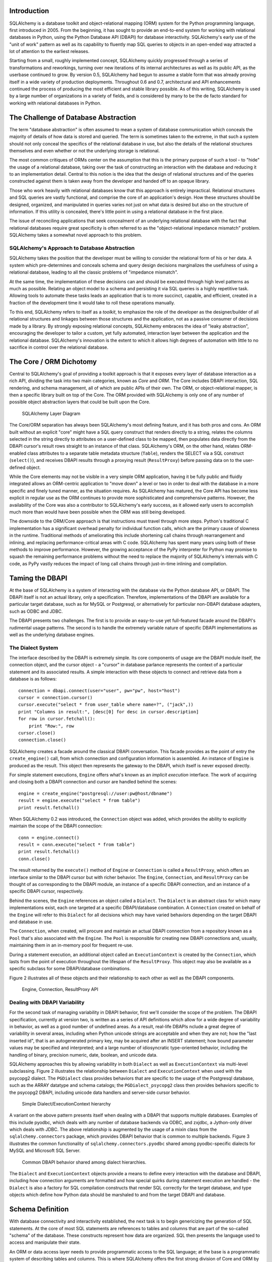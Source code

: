 
Introduction
============

SQLAlchemy is a database toolkit and object-relational mapping (ORM) system for
the Python programming language, first introduced in 2005. From
the beginning, it has sought to provide an end-to-end system for
working with relational databases in Python, using
the Python Database API (DBAPI) for database
interactivity.  SQLAlchemy's early use of the "unit of work" pattern as
well as its capability to fluently map SQL queries to objects in
an open-ended way attracted a lot of attention to the earliest
releases.

Starting from a small, roughly implemented concept, SQLAlchemy quickly
progressed through a series of transformations and reworkings, turning over
new iterations of its internal architectures as well as its public API, as the
userbase continued to grow. By version 0.5, SQLAlchemy had begun to assume a
stable form that was already proving itself in a wide variety of production
deployments. Throughout 0.6 and 0.7, architectural and API enhancements
continued the process of producing the most efficient and stable library
possible. As of this writing, SQLAlchemy is used by a large number of
organizations in a variety of fields, and is considered by many to be the de
facto standard for working with relational databases in Python.

The Challenge of Database Abstraction
=====================================

The term "database abstraction" is often assumed to mean a system of database
communication which conceals the majority of details of how data is stored and
queried. The term is sometimes taken to the extreme, in that such a system
should not only conceal the specifics of the relational database in use, but
also the details of the relational structures themselves and even whether or
not the underlying storage is relational.

The most common critiques of ORMs center on the assumption that this is the
primary purpose of such a tool - to "hide" the usage of a relational database,
taking over the task of constructing an interaction with the database and
reducing it to an implementation detail. Central to this notion is the idea that the
design of relational structures and of the queries constructed against them
is taken away from the developer and handed off to an opaque library.

Those who work heavily with relational databases know that this approach is
entirely impractical. Relational structures and SQL queries are vastly
functional, and comprise the core of an application's design. How these
structures should be designed, organized, and manipulated in queries varies
not just on what data is desired but also on the structure of information. If
this utility is concealed, there's little point in using a relational database
in the first place.

The issue of reconciling applications that seek concealment of an underlying
relational database with the fact that relational databases require great
specificity is often referred to as the "object-relational impedance mismatch"
problem. SQLAlchemy takes a somewhat novel approach to this problem.

SQLAlchemy's Approach to Database Abstraction
----------------------------------------------

SQLAlchemy takes the position that the developer must be willing to consider
the relational form of his or her data. A system which pre-determines and
conceals schema and query design decisions marginalizes the usefulness of
using a relational database, leading to all the classic problems of "impedance
mismatch".

At the same time, the implementation of these decisions can and should be
executed through high level patterns as much as possible. Relating an object
model to a schema and persisting it via SQL queries is a highly repetitive
task. Allowing tools to automate these tasks leads an application that is to
more succinct, capable, and efficient, created in a fraction of the development time it
would take to roll these operations manually.

To this end, SQLAlchemy refers to itself as a *toolkit*, to emphasize the role
of the developer as the designer/builder of all relational structures and
linkages between those structures and the application, not as a passive
consumer of decisions made by a library. By strongly exposing relational
concepts, SQLAlchemy embraces the idea of "leaky abstraction", encouraging the
developer to tailor a custom, yet fully automated, interaction layer between
the application and the relational database.  SQLAlchemy's innovation is 
the extent to which it allows high degrees of automation with little to no 
sacrifice in control over the relational database.

The Core / ORM Dichotomy
=========================

Central to SQLAlchemy's goal of providing a toolkit approach is that it
exposes every layer of database interaction as a rich API, dividing the task
into two main categories, known as *Core* and *ORM*. The Core includes DBAPI
interaction, SQL rendering, and schema management, all of which are public
APIs of their own. The ORM, or object-relational mapper, is then a specific
library built on top of the Core. The ORM provided with SQLAlchemy is only one
of any number of possible object abstraction layers that could be built upon
the Core.

.. figure:: fig_layers.png

   SQLAlchemy Layer Diagram

The Core/ORM separation has always been SQLAlchemy's most
defining feature, and it has both pros and cons. An ORM built without an
explicit "core" might have a SQL query construct that renders
directly to a string, relates the columns selected in the string
directly to attributes on a user-defined class to be mapped, then
populates data directly from the DBAPI cursor's result rows
straight to an instance of that class. SQLAlchemy's ORM, on the
other hand, relates ORM-enabled class attributes to a separate
table metadata structure (``Table``), renders the SELECT via a SQL 
construct (``select()``), and receives DBAPI results through
a proxying result (``ResultProxy``) before passing data on to the user-defined object.

While the Core elements may not be visible in a very simple ORM application,
having it be fully public and fluidly integrated allows an ORM-centric
application to "move down" a level or two in order to deal with the database
in a more specific and finely tuned manner, as the situation requires.  As SQLAlchemy has matured, 
the Core API has become less explicit in regular use as the ORM continues to
provide more sophisticated and comprehensive patterns.  However,
the availability of the Core was also a contributor to SQLAlchemy's early
success, as it allowed early users to accomplish much more 
than would have been possible when the ORM was still being developed.

The downside to the ORM/Core approach is that instructions must
travel through more steps.  Python's
traditional C implementation has a significant overhead penalty
for individual function calls, which are the primary cause
of slowness in the runtime.  Traditional methods of ameliorating
this include shortening call chains through rearrangement
and inlining, and replacing performance-critical areas with C code.
SQLAlchemy has spent many years using both of these methods to
improve performance.   However, the growing acceptance of the
PyPy interpreter for Python may promise to squash the remaining
performance problems without the need to replace the majority of
SQLAlchemy's internals with C code, as PyPy vastly
reduces the impact of long call chains through just-in-time 
inlining and compilation.

Taming the DBAPI
=================

At the base of SQLAlchemy is a system of interacting with the database via the
Python database API, or DBAPI. The DBAPI itself is not an actual library, only
a specification. Therefore, implementations of the DBAPI are available for a
particular target database, such as for MySQL or Postgresql, or alternatively
for particular non-DBAPI database adapters, such as ODBC and JDBC.

The DBAPI presents two challenges.  The first is to provide an
easy-to-use yet full-featured facade around the DBAPI's rudimental
usage patterns.  The second is to handle the extremely variable nature of
specific DBAPI implementations as well as the underlying database engines.

The Dialect System
-------------------

The interface described by the DBAPI is extremely simple. Its core components
of usage are the DBAPI module itself, the connection object, and the cursor
object - a "cursor" in database parlance represents the context of a
particular statement and its associated results.  A simple interaction with these
objects to connect and retrieve data from a database is as follows::

    connection = dbapi.connect(user="user", pw="pw", host="host")
    cursor = connection.cursor()
    cursor.execute("select * from user_table where name=?", ("jack",))
    print "Columns in result:", [desc[0] for desc in cursor.description]
    for row in cursor.fetchall():
        print "Row:", row
    cursor.close()
    connection.close()

SQLAlchemy creates a facade around the classical DBAPI conversation.  This
facade provides as the point of entry the ``create_engine()`` call, from which
connection and configuration information is assembled.  An instance of
``Engine`` is produced as the result. This object then represents the gateway
to the DBAPI, which itself is never exposed directly.

For simple statement executions, ``Engine`` offers
what's known as an *implicit execution* interface.  The work 
of acquiring and closing both a DBAPI connection
and cursor are handled behind the scenes::

    engine = create_engine("postgresql://user:pw@host/dbname")
    result = engine.execute("select * from table")
    print result.fetchall()

When SQLAlchemy 0.2 was introduced, the ``Connection`` object
was added, which provides the ability to explicitly maintain the
scope of the DBAPI connection::

    conn = engine.connect()
    result = conn.execute("select * from table")
    print result.fetchall()
    conn.close()

The result returned by the ``execute()`` method of ``Engine``
or ``Connection`` is called a ``ResultProxy``, which offers
an interface similar to the DBAPI cursor but with richer
behavior.   The ``Engine``,
``Connection``, and ``ResultProxy`` can be thought of as
corresponding to the DBAPI module, an instance of a specific 
DBAPI connection, and an instance of a specific DBAPI 
cursor, respectively.

Behind the scenes, the ``Engine`` references an object
called a ``Dialect``.  The ``Dialect`` is an abstract
class for which many implementations exist, each one targeted
at a specific DBAPI/database combination.  A ``Connection`` created on 
behalf of the ``Engine`` will refer to this ``Dialect`` 
for all decisions which may have varied behaviors depending on the target DBAPI and database in use.

The ``Connection``, when created,
will procure and maintain an actual DBAPI connection from a repository
known as a ``Pool`` that's also associated with the ``Engine``.
The ``Pool`` is responsible for creating new DBAPI connections and,
usually, maintaining them in an in-memory pool for frequent re-use.

During a statement execution, an additional object called an
``ExecutionContext`` is created by the ``Connection``, which lasts from the
point of execution throughout the lifespan of the ``ResultProxy``. This object
may also be available as a specific subclass for some DBAPI/database
combinations.

Figure 2 illustrates all of these objects and their relationship to each
other as well as the DBAPI components.

.. figure:: fig_engine.png

   Engine, Connection, ResultProxy API

Dealing with DBAPI Variability
------------------------------

For the second task of managing variability in DBAPI behavior,
first we'll consider the scope of the problem. The DBAPI
specification, currently at version two, is written as a series of
API definitions which allow for a wide degree of variability in
behavior, as well as a good number of undefined areas.  As a result, real-life 
DBAPIs nclude a great degree of variability
in several areas, including when Python
unicode strings are acceptable and when they are not; how the 
"last inserted id", that is an autogenerated primary key, may be
acquired after an INSERT statement; how bound parameter values
may be specified and interpreted; and a large number of idiosyncratic type-oriented 
behavior, including the handling of binary, precision numeric, date,
boolean, and unicode data.

SQLAlchemy approaches this by allowing variability in both ``Dialect`` as
well as ``ExecutionContext`` via multi-level subclassing.   Figure 2 illustrates
the relationship between ``Dialect`` and ``ExecutionContext`` when
used with the psycopg2 dialect.  The ``PGDialect`` class provides behaviors that
are specific to the usage of the Postgresql database, such as the ARRAY datatype
and schema catalogs; the ``PGDialect_psycopg2`` 
class then provides behaviors specific to the psycopg2 DBAPI, including 
unicode data handlers and server-side cursor behavior.

.. figure:: fig_dialect_simple.png

   Simple Dialect/ExecutionContext hierarchy

A variant on the above pattern presents itself when dealing with a DBAPI
that supports multiple databases.   Examples of this include
pyodbc, which deals with any number of database backends via ODBC, 
and zxjdbc, a Jython-only driver which deals with JDBC.   The above
relationship is augmented by the usage of a mixin class from the
``sqlalchemy.connectors`` package, which provides DBAPI behavior that
is common to multiple backends.  Figure 3 illustrates the common
functionality of ``sqlalchemy.connectors.pyodbc`` shared among
pyodbc-specific dialects for MySQL and Microsoft SQL Server.


.. figure:: fig_common_dbapi.png

   Common DBAPI behavior shared among dialect hierarchies.

The ``Dialect`` and ``ExecutionContext`` objects provide a means
to define every interaction with the database and DBAPI,
including how connection arguments are formatted and how special
quirks during statement execution are handled - the ``Dialect``
is also a factory for SQL compilation constructs that render
SQL correctly for the target database, and type objects which 
define how Python data should be marshaled to and from the target
DBAPI and database.

Schema Definition
=====================================

With database connectivity and interactivity established, the next task
is to begin genericizing the generation of SQL statements.
At the core of most SQL statements are references to tables and columns
that are part of the so-called "schema" of the database.   These constructs
represent how data are organized.  SQL then presents the language
used to access and manipulate their state.

An ORM or data access layer needs to provide programmatic access to the SQL
language; at the base is a programmatic system of describing tables and
columns. This is where SQLAlchemy offers the first strong division of Core
and ORM by offering the ``Table`` and ``Column`` constructs that describe
the structure of the database independently of a user's model class
definition.  The rationale behind the division of schema definition from object
relational mapping is that the relational schema can be designed
unambiguously in terms of the relational database, including platform-specific
details if necessary, without being muddled by object-relational concepts - 
these remain a separate concern. Being independent of the ORM component also
means the schema description system is just as useful for any other kind of
object-relational system which may be built on the Core.

The ``Table`` and ``Column`` model falls under the scope of what's
called "metadata", offering a collection object called ``MetaData`` to represent
a collection of ``Table`` objects.  The structure here is derived
mostly from Martin Fowler's description of "Metadata Mapping" in 
*Patterns of Enterprise Application Architecture*.  Figure 4 illustrates
some key elements of the ``sqlalchemy.schema`` package.

.. figure:: fig_basic_schema.png

   Basic sqlalchemy.schema objects

``Table`` represents the name and other attributes of an actual table
present in a target schema.  Its collection of ``Column`` objects
in turn represents naming and typing information about individual table columns.
A full array of objects describing constraints, indexes, and sequences
are provided to fill in many more details, some of which impact the
behavior of the engine and SQL construction system.  In particular, ``ForeignKeyConstraint``
is central to determining how two tables should be joined.

``Table`` and ``Column`` in the schema package are unique versus the rest of the
package in that they are dual-inheriting, both from the ``sqlalchemy.schema`` package as well
as the ``sqlalchemy.sql.expression`` package, serving not just as schema-level
constructs, but also as core syntactical units in the SQL expression language.
This relationship is illustrated in figure 5.

.. figure:: fig_table_column_crossover.png

   The dual lives of Table and Column

In figure 5 we can see that ``Table`` and ``Column`` inherit from the SQL world as
specific forms of "things you can select from", known as ``FromClause``,
and "things you can use in a SQL expression", known as a ``ColumnElement``.

SQL Expressions
=====================================

When SQLAlchemy was first being created, the
approach to textual SQL generation wasn't clear. A textual
language might have been a likely candidate - this is a common
approach and is at the core of well-known object-relational tools
like Hibernate's HQL. For Python however, a more intriguing
choice was available, that of using Python objects and expressions
to generatively construct "expression tree" structures, including
the re-purposing of Python operators so that operators
could be given SQL statement behavior.

While it may not have been the first tool to do so, full
credit goes to the SQLBuilder library included in Ian
Bicking's SQLObject as the source of inspiration for the
system of Python objects and operators used by
SQLAlchemy's expression language. In this approach,
Python objects represent lexical portions of a SQL
expression. Methods on those objects, as well as
overloaded operators, generate new lexical constructs
derived from them. The most common object is the "Column"
object - SQLObject would represent these on an ORM-mapped
class via a namespace accessed via the ``.q`` attribute;
SQLAlchemy named the attribute ``.c``. The ``.c``
attribute remains today on Core "selectable" elements,
such as those representing tables and select statements.

Expression Trees
----------------

A SQLAlchemy SQL expression construct is very much like the kind of structure
you'd create if you were parsing a SQL statement - it's a parse tree,
except the developer creates the parse tree directly, rather than 
deriving it from a string.   The core type of node in this parse
tree is called ``ClauseElement``, and figure 6 illustrates the relationship
of ``ClauseElement`` to some key classes.

.. figure:: fig_expression_hierarchy.png

   Basic Expression Hierarchy

Through the usage of constructor functions, methods, and overloaded Python
operator functions, a structure for a statement like::

    SELECT id FROM user WHERE name = ?

might be constructed in Python like::

    from sqlalchemy.sql import table, column, select
    user = table('user', column('id'), column('name'))
    stmt = select([user.c.id]).where(user.c.name=='ed')

The structure of the above ``select()`` construct would resemble that pictured in figure 7.

.. figure:: fig_example_expression.png

    Example Expression Tree

From the tree diagram, one can see that a simple descending traversal through 
the nodes can quickly create a rendered SQL statement, as we'll see in greater
detail in the section on statement compilation.

Python Operator Approach
------------------------

In SQLAlchemy, an expression like this::

    column('a') == 2

produces neither ``True`` nor ``False``, but instead a SQL expression
construct. The key to this is to overload operators using the Python special
operator functions, that is, methods like ``__eq__()``, ``__ne__()``,
``__le__()``, ``__lt__()``, ``__add__()``, ``__mul__()``. Column-oriented
expression nodes provide overloaded Python operator behavior through the usage
of a mixin called ``ColumnOperators``. Using operator overloading, an
expression ``column('a') == 2`` is equivalent to::

    from sqlalchemy.sql.expression import _BinaryExpression
    from sqlalchemy.sql import column, bindparam
    from sqlalchemy.operators import eq

    _BinaryExpression(
        left=column('a'),
        right=bindparam('a', value=2, unique=True),
        operator=eq
    )

The ``eq`` construct is actually a function, originating from the Python
``operator`` built-in.  Representing operators as an object (i.e.,
``operator.eq``) rather than a string (i.e., ``=``) allows the string
representation to be defined at statement compilation time, when database
dialect information is known.  

Compilation
-----------

The central class responsible for rendering SQL expression trees into textual
SQL is the ``Compiled`` class.  This class has two primary subclasses ``SQLCompiler`` and
``DDLCompiler`` which define SQL rendering operations for the DQL/DML and DDL
subsets of SQL, respectively.   There is also an additional class hierarchy focused around
string representations of types, starting at ``TypeCompiler``. Individual
dialects then provide their own subclasses of all three compiler types
to define SQL language aspects specific to the target database.  
Figure 8 provides an overview of this class hierarchy with respect to the
Postgresql dialect.

.. figure:: fig_compiler_hierarchy.png

   Compiler Hierarchy, including Postgresql-Specific Implementation

The ``Compiled`` subclasses define a series of "visit" methods, each 
one referred to by a particular subclass of ``ClauseElement``.  A hierarchy
of ``ClauseElement`` nodes is walked, and a statement is constructed by
recursively concatenating the string output of each visit function.  
As this proceeds, the ``Compiled`` object maintains state regarding anonymous identifier names,
bound parameter names, and nesting of subqueries, among other things, all of which
aim towards the production of a string SQL statement as well as a final
collection of bound parameters with default values.   Figure 9 illustrates
the process of visit methods resulting in textual units.

.. figure:: fig_statement_compilation.png

    Call hierarchy of a statement compilation

A completed ``Compiled`` structure contains the full SQL string and
collection of bound values.   These are then coerced by an
``ExecutionContext`` into the format expected by the DBAPI's ``execute()``
method, including unicode/parameter formats as well as coercion of 
bound values themselves into representations appropriate to the DBAPI and
target database.

Class Mapping with the ORM
=====================================

We now shift our attention to the ORM.   The first goal is to utilize the system of table metadata we've defined
to allow mapping of a user defined class to a collection of columns in a database table.   The second goal is to allow 
the definition of relationships between user-defined classes, based on relationships between tables in a database.

SQLAlchemy refers to this as "mapping", following the well known Data Mapper pattern described
in Fowler's *Patterns of Enterprise Architecture*.   Overall, the SQLAlchemy ORM is drawn from the inspirations
and practices detailed by Fowler, as well as the famous Java relational mapper Hibernate and Ian Bicking's 
SQLObject product for Python.  

Classical vs. Declarative
--------------------------

We use the term "classical mapping" to refer to SQLAlchemy's system of
applying an object-relational "data mapping" to an existing user class. This
form considers the ``Table`` object and the user defined class to be two
individually-defined entities which are joined together via a function called
``mapper()``. Once ``mapper()`` has been applied to a user defined class, the
class takes on new attributes that correspond to columns in the table::

    class SomeClass(object):
        pass

    mapper(SomeClass, some_table)

    # now SomeClass has an ".id" attribute
    SomeClass.id

``mapper()`` can also affix other kinds of attributes to the class, including
attributes which correspond to references to other kinds of objects, as well
as arbitrary SQL expressions.  The process of affixing arbitrary attributes to
a class is known in the Python world as "monkeypatching", however since we are
doing it in a data-driven and non-arbitrary way, the spirit of the operation is
better expressed via the term "class instrumentation".

Modern usage of SQLAlchemy centers around usage of the Declarative extension, which
is a configurational system that resembles the common "active-record"-like class
declaration system used by many other object-relational tools.   In this system,
the end user explicitly defines attributes inline with the class definition,
each representing an attribute on the class that is to be mapped.   The ``Table``
object in most cases is not mentioned explicitly, nor is the ``mapper()`` function;
only the class, the ``Column`` objects, and other ORM-related attributes are named::

    class SomeClass(Base):
        __tablename__ = 'some_table'
        id = Column(Integer, primary_key=True)        

It may appear above that the class instrumentation is being achieved directly
by our placement of ``id = Column()``, however this is not the case.   The Declarative
extension uses a Python metaclass, which in general is just a handy way to run a series
of operations each time a new class is first declared, to generate a new ``Table()``
object from what's been declared, and to pass it to the ``mapper()`` function along with
the class.  The ``mapper()`` function then does its job in exactly the same way, 
patching its own attributes onto the class, in this case towards the ``id`` attribute, 
replacing what was there previously.  By the time the metaclass initialization is complete
(that is, when the flow of execution leaves the block delineated by ``SomeClass``), the 
``Column()`` object marked by ``id`` has been moved into a new ``Table``, and ``SomeClass.id``
has been replaced by a new attribute, specific to the mapping.

It was always intended that SQLAlchemy would have a
"shorthand", declarative form of configuration, however the creation of Declarative
was delayed in favor of continued work solidifying the mechanics of classical mapping.   
An interim extension called ActiveMapper existed early on, which 
later became the Elixir project, which redefines mapping constructs in a higher-level
declaration system.   Declarative's goal was to reverse the direction of Elixir's heavily abstracted 
approach by establishing a system that preserved SQLAlchemy classical mapping concepts almost
exactly, only reorganizing how they are used to be less verbose and more amenable to
class-level extensions than a classical mapping would be.

Whether classical or declarative mapping is used, a mapped class takes on new behaviors
that allow it to express SQL constructs in terms of its attributes.   SQLAlchemy originally
followed SQLObject's behavior of using a special attribute, in this case ``.c``, as the source
of SQL column expressions.   In version 0.4 however, SQLAlchemy moved the functionality into
the mapped attributes themselves.   This proved to be a great improvement, as it allowed
the columns present on the class to be *annotated* as originating from an ORM mapping, while
the columns as present on the original ``Table`` object could be identified as non-ORM mapped.
It also provided a symmetry between a mapped class, and an instance of that mapped class, such
that the same named attribute could provide behavior appropriate to the SQL expression or the
data level based on the parent.

Anatomy of a Mapping
---------------------

The ``id`` attribute that's been attached to our ``SomeClass`` class is a type of 
object known in Python as a **descriptor**, an object
that has a ``__get__()``, ``__set__()``, and ``__del__()`` method, which the Python
runtime defers to for all class and instance operations involving this attribute.
SQLAlchemy's implementation is known as an ``InstrumentedAttribute``,
and we'll illustrate the world behind this facade with another example.
Starting with a ``Table`` and a user defined class, we'll set up a mapping that has just one
mapped column, as well as a ``relationship()``, which defines a reference to a related class::

    some_table = Table("sometable", metadata,
        Column('id', Integer, primary_key=True),
    )

    class SomeClass(object):
        pass

    mapper(SomeClass, some_table, properties={
        'related':relationship(SomeOtherClass)
    })

When the mapping is complete, the structure of objects related to the class is detailed in figure 10.

.. figure:: fig_mapper_components.png

   Anatomy of a Mapping

The figure illustrates a SQLAlchemy mapping defined as two separate layers
of interaction between the user defined class and the table metadata to which
it is mapped.  Class instrumentation is pictured towards the left, 
while SQL and database functionality is pictured towards the right.  The general pattern
at play is that object composition is used to isolate behavioral roles, and object inheritance
is used to distinguish amongst behavioral variances within a particular role.

Within the realm of class instrumentation, the ``ClassManager`` is linked to the mapped class, while
its collection of ``InstrumentedAttribute`` objects are linked to each attribute mapped on the class.
``InstrumentedAttribute`` is also the public-facing Python descriptor mentioned previously, and
produces SQL expressions when used in a class-based expression (i.e. ``SomeClass.id==5``).   When 
dealing with an instance of ``SomeClass``, ``InstrumentedAttribute`` delegates the behavior of the
attribute to an ``AttributeImpl`` object, which is one of several varieties tailored towards the 
type of data being represented.

Towards the mapping side, the ``Mapper`` represents the linkage of a user-defined class and a selectable unit,
most typically ``Table``.   ``Mapper`` maintains a collection
of per-attribute objects known as ``MapperProperty``, which deals with the SQL
representation of a particular attribute.  The most common variants of ``MapperProperty`` are ``ColumnProperty``, representing
a mapped column or SQL expression, and ``RelationshipProperty``, representing a linkage to another mapper.

``MapperProperty`` delegates attribute loading behavior, which includes
how the attribute renders in a SQL statement and how it is populated from a result row, 
to a ``LoaderStrategy`` object, of which
there are several varieties.   Different ``LoaderStrategies`` determine if the loading behavior of
an attribute is "deferred", "eager", or immediate.  A default version is chosen at mapper
configuration time, with the option to use an alternate strategy at query time.
``RelationshipProperty`` also references a ``DependencyProcessor``,
which handles how inter-mapper dependencies and attribute synchronization should proceed at flush time.   
The choice of ``DependencyProcessor`` is based on the relational geometry of the "parent" and "target" 
selectables linked to the relationship.

The ``Mapper``/``RelationshipProperty`` structure forms a graph, where ``Mapper`` objects are nodes and
``RelationshipProperty`` objects are directed edges. Once the full set of
mappers have been declared by an application, a deferred "initialization" step
known as the "configuration" proceeds, which is used mainly by each
``RelationshipProperty`` to solidify the details between its "parent" and
"target" mappers, including choice of ``AttributeImpl`` as well as ``DependencyProcessor``. 
This graph is a key data structure used 
throughout the operation of the ORM, participating in operations such as the
so-called "cascade" behavior that defines how operations should propagate
along object paths, in query operations where related objects and collections
are "eagerly" loaded at once, as well as the object flushing side where a
dependency graph of all objects is established before firing off a series of
persistence steps.

Query and Loading Behavior
===========================

SQLAlchemy initiates all object loading behavior via an object called ``Query``.   The basic 
state ``Query`` starts with are the *entities*, which is the list of mapped classes
and/or individual SQL expressions to be queried, and a ``Session``, which represents connectivity to one or
more databases, as well as a cache of data that's been accumulated with respect to
transactions on those connections.   Below is a rudimentary usage example::

    from sqlalchemy.orm import Session
    session = Session(engine)
    query = session.query(SomeClass)

where above, we create a ``Query`` that will yield instances of ``SomeClass``, relative to a new
``Session`` we've created.  ``Query`` provides a generative builder pattern in the same
way as the ``select()`` construct discussed previously, where additional criteria and 
modifiers are associated with a statement construct one method call at a time.    
When an iterative operation
is called upon the ``Query``, it constructs a SQL expression construct representing 
a SELECT, emits it to the database, and then interprets the result rows as 
ORM-oriented results, corresponding to the initial set of entities being requested.

``Query`` makes a hard distinction between the *SQL rendering*
and the *data loading* portions of the operation.  The former refers to the construction
of a SELECT statement, the latter to the interpretation of SQL result rows into 
ORM-mapped constructs.   Data loading can in fact proceed
without a SQL rendering step, as the ``Query`` may be asked to interpret results from 
a textual query hand-composed by the user.   

Both SQL rendering and data loading utilize a recursive descent among 
the graph formed by the series of lead ``Mapper`` objects,
considering each column- or SQL-expression-holding ``ColumnProperty`` as a leaf node, each
``RelationshipProperty`` which is to be included in the query via a so-called "eager-load"
as an edge leading to another ``Mapper`` node.   The traversal and action to take at each node
is ultimately the job of each ``LoaderStrategy`` associated with every ``MapperProperty``,
adding columns and joins to the SELECT statement being built in the SQL rendering phase,
and producing Python functions that process result rows in the data loading phase.
 
The Python functions produced in the data loading phase each receive a database row
as they are fetched, and produce a possible change in the state of 
a mapped attribute in memory as a result.   They are produced for a particular attribute
conditionally, based on examination of the first incoming row in the result set as well
on loading options.   If a load of the attribute is not to proceed, no callable is produced.

Figure 11 illustrates the traversal of several ``LoaderStrategy`` objects in a "joined eager loading"
scenario, illustrating their connection to a rendered SQL statement which occurs during the ``_compile_context()``
method of ``Query``,  as well as generation of "row population" functions which receive result rows
and populate individual object attributes, a process which occurs within the ``instances()`` method of ``Query``.

.. figure:: fig_query_loading.png

    Traversal of Loader Strategies including a Joined Eager Load

SQLAlchemy's early approach to populating results used a traditional traversal
of fixed object methods associated with each strategy to receive each row and
act accordingly. The loader callable system, first introduced in version 0.5,
represented a dramatic leap in performance as many decisions regarding row
handling could be made just once up front instead of for each row, and a
significant amount of function calls with no net effect could be eliminated.

Session / Identity Map
=======================

In SQLAlchemy,
the ``Session`` object presents the public interface for the actual usage of 
the ORM, that is, loading and persisting data.  It provides the starting
point for queries and persistence operations for a given database connection.

The ``Session``, in addition to serving as the gateway for database connectivity,
maintains an active reference to the set of all mapped entities which are present
in memory relative to that ``Session``.  It's in this way that the ``Session``
implements a facade for the *identity map* and *unit of work* patterns, both
identified by Fowler.   The identity map maintains a database-identity-unique
mapping of all objects for a particular ``Session``, eliminating the problems
introduced by duplicate identities.  The unit of work builds on the identity map
to provide a system of automating the process of persisting all changes in state to the 
database in the most effective manner possible.   The actual persistence step
is known as a "flush", and in modern SQLAlchemy is usually automatic.

Development History
--------------------------

The ``Session`` started out as a mostly concealed system responsible 
primarily for the single task of emitting a flush. The flush process consists of emitting SQL
statements to the database, corresponding to changes in the state of objects
tracked by the unit of work system and thereby synchronizing the current state
of the database with what's in memory. It has always been one of the most
complex operations performed by SQLAlchemy.

The invocation of "flush" started out in very early versions behind a method
called "commit", and it was a method present on an implicit, thread-local
object called ``objectstore``. When one used SQLAlchemy 0.1, there was no need
to call ``Session.add()``, nor was there any concept of an explicit
``Session`` at all. The only user-facing steps were to create mappers, create
new objects, modify existing objects loaded through queries (where the queries
themselves were invoked directly from each ``Mapper`` object), and then
persist all changes via the ``objectstore.commit()`` command, which was more
or less the entire session API. The pool of objects for a set of operations
was unconditionally module-global and unconditionally thread-local.

The ``objectstore.commit()`` model was an immediate hit with the first batch
of users that came along to the project, but the rigidity of this model
quickly ran into a wall at nearly top speed. Users new to modern SQLAlchemy
will sometimes lament the need to define a factory and possibly a registry for
``Session`` objects, as well as the need to keep their objects organized into
just one ``Session`` at a time and to be aware of threads - but this is far
preferable to the early days when the entire system was 100% implicit.  In any
case, the early system can be recreated entirely as a specialization of the
current API.

The ``Session`` itself was only introduced in version 0.2 of SQLAlchemy,
modeled loosely after that of Hibernate.   This version featured
integrated transactional control, where the ``Session`` could
be placed into a transaction via the ``begin()`` method, and completed
via the ``commit()`` method.   The ``objectstore.commit()`` method
was renamed to ``objectstore.flush()``, and new ``Session`` objects
could be created at any time.   The ``Session`` itself was broken off
from another object called ``UnitOfWork``, which was and remains a private
object responsible for executing the actual flush operation.

While the "flush" process started out as a method explicitly invoked by the
user, SQLAlchemy around version 0.4 introduced the concept of "autoflush",
which means that a "flush" is emitted right before each query. The advantage
of autoflush is that the SQL statement emitted by a query would always have
access on the relational side to exactly the state that was present in memory,
as all changes would have been sent over. Early versions of SQLAlchemy
couldn't include this feature, because the most common pattern of usage was
that the flush statement would also commit the changes permanently - hardly
appropriate before each query. So at the same time "autoflush" was introduced,
the "transactional" ``Session`` was also introduced, which basically meant
that the ``Session`` would start out automatically in a "transaction" -
``flush()`` could be called any number of times, providing a step-by-step
synchronization between in-memory state and SQL query state, with nothing
persisted until the explicit ``commit()`` step. This behavior is in fact
exactly the same in Hibernate for Java, however SQLAlchemy itself embraced 
this style of usage based on the same behavior in the Storm ORM for Python, introduced
when SQLAlchemy was in version 0.3.   

Version 0.5 brought more transaction integration when "post-transaction
expiration" was introduced - after each ``commit()`` or ``rollback()``, by
default all state within the ``Session`` is expired (erased), to be populated
again when subsequent SQL statements re-select the data, or when the
attributes on the remaining set of expired objects are again accessed in the
context of the new transaction. Originally, SQLAlchemy was constructed around
the assumption that SELECT statements should be emitted as little as possible,
unconditionally. The expire-on-commit behavior was slow in coming for this
reason, however it entirely solved the issue of the ``Session`` which
contained stale data post-transaction, with no simple way to load newer data
without rebuilding the full set of objects already loaded. Early on, it seemed
that this problem couldn't be reasonably solved, as it wasn't apparent when
exactly the ``Session`` should consider current state to be stale, and thus
resulting in an expensive new set of SELECT statements on next access. However, 
once the ``Session`` moved to an
"always-in-a-transaction" model, the nature of transaction isolation, i.e.
that one transaction with a high degree of isolation *can't* see new data until committed or rolled back
anyway, could be taken into account, and the point of transaction end became
the natural point of data expiration. Different databases and configurations of course have
varied levels of transaction isolation, including no transactions at all. 
Modern SQLAlchemy simply follows along with the configured isolation behavior, instead of trying to
fight it, producing a smooth and integrated experience.

Session Overview
------------------
Figure 12 illustrates a ``Session`` and the primary structures it deals with.

.. figure:: fig_session_overview.png

    Session Overview

The public facing portions above are the ``Session`` itself and the collection of user objects,
each of which is an instance of a mapped class.    Here we see that mapped objects keep
a reference to a SQLAlchemy construct called ``InstanceState``, which tracks ORM
state for an individual instance, including pending attribute changes and attribute 
expiration status.   ``InstanceState``
is the "instance level" side of the "attribute instrumentation" discussed in the preceding
section *Anatomy of a Mapping*, corresponding to the ``ClassManager`` at the class level,
and maintaining the state of the mapped object's dictionary (i.e. the Python ``__dict__``
attribute) on behalf of the ``AttributeImpl`` objects associated with the class. 


State Tracking
--------------

The ``IdentityMap`` is a mapping of database identities to ``InstanceState`` objects,
for those objects which have a database identity, which are referred to as *persistent*.
The default implementation of ``IdentityMap`` works with ``InstanceState`` to self-manage
its size by removing user-mapped instances once all strong references to them have been removed - 
in this way it works in the same way as Python's ``WeakValueDictionary``.  The ``Session``
protects the set of all objects marked as "dirty" or "deleted", as well as "pending" objects
that are marked "new", from garbage collection by creating strong
references to those objects with pending changes.  All strong references are then discarded after the flush.

``InstanceState`` also performs the critical task of maintaining "what's changed"
for the attributes of a particular object, using a move-on-change system that 
stores the "previous" value of a particular attribute in a dictionary 
called ``.committed_state`` before assigning the incoming value to the
object's current dictionary.   At flush time, the contents of ``.committed_state``
and the ``.__dict__`` associated with the object are compared to produce
the set of net changes on each object.

In the case of collections, a separate ``collections`` package coordinates 
with the ``InstrumentedAttribute``/``InstanceState``
system to maintain a collection of net changes to a particular mapped collection of
objects.   Common Python classes such as ``set``, ``list`` and ``dict``, are subclassed
before use and augmented with history-tracking mutator methods.   The collection system
was reworked in 0.4 to be open ended and usable for any collection-like object.

Transactional Control
----------------------

``Session``, in its default state of usage, maintains an
open transaction for all operations, which is completed
when ``commit()`` or ``rollback()`` is called. The
``SessionTransaction`` maintains a set of zero or more
``Connection`` objects, each representing an open
transaction on a particular database.
``SessionTransaction`` is a lazy-initializing object that
begins with no database state present. As a particular
backend is required to participate in a statement
execution, a ``Connection`` corresponding to that
database is added to ``SessionTransaction``'s list of
connections. While a single connection at a time is
common, the multiple connection scenario is supported
where the specific connection used for a particular
operation is determined based on configurations
associated with the ``Table``, ``Mapper``, or SQL
construct itself involved in the operation. Multiple
connections can also coordinate the transaction using
two-phase behavior, for those DBAPIs which provide it.

Unit of Work
==============

The ``flush()`` method provided by ``Session`` turns over its work 
to a separate module called ``unitofwork``.   As mentioned earlier, the flush process
is probably the most complex function of SQLAlchemy.

The job of the unit of work is to move all of the "pending" state present in a particular
``Session`` out to the database, emptying out the ``new``, ``dirty``, and ``deleted``
collections maintained by the ``Session``, so that afterwards the in-memory state of the
``Session`` and what's present in the current transaction should match.   
The primary challenge is to determine the correct
series of persistence steps, and then to perform them in the correct order.  This includes
determining the list of INSERT, UPDATE, and DELETE statements, including those resulting
from the "cascade" of a related row being deleted or otherwise moved; ensuring that UPDATE 
statements contain only those columns which were actually modified; establishing "synchronization"
operations that will copy the state of primary key columns over to referencing foreign key
columns, at the point at which newly generated primary key identifiers are available; ensuring
that INSERTs occur in the order in which objects were added to the ``Session`` and 
as efficiently as possible; ensuring that
UPDATE and DELETE statements occur within a deterministic ordering so as to reduce the chance
of deadlocks. 

History
-------

The unit of work implementation began as a tangled system
of structures that, while the overall operation conformed
to a general idea that exists today, was implemented in a
very ad-hoc way. Its development can be compared to the
way one might find their way out of a forest, without
ever having seen a map of the area. Early bugs and
missing behaviors were fixed via bolted-on fixes, and
throughout 0.5, while several refactorings improved
matters, it was only until version 0.6 that the unit of
work, by that time very stable, well understood, and
covered by hundreds of tests, could be rewritten entirely
from scratch. The rewrite took only a few days and was
greatly helped by the fact that its behavior could be
carefully cross-checked against the existing
implementation.   This process is an example of how the first
iteration of something, however awful, is still valuable as long as it provides
a working model; as well as how total rewrites of subsystems are often
not only appropriate, but for hard-to-develop systems are usually an
integral part of development.

Topological Sort
-----------------

The key paradigm behind the unit of work is that of assembling the full list of 
actions to be taken into a data structure, with each node representing a single step; 
this is known in design patterns parlance as the *command pattern*.   The series of 
"commands" within this structure is then organized into a specific ordering 
using a *topological sort*.   A topological sort is a process that sorts items based on a *partial ordering*,
that is, only certain elements must precede others.  Figure 13 illustrates the
behavior of the topological sort.

.. figure:: fig_topological_sort.png

    Topological Sort

The unit of work constructs a partial ordering based on those persistence commands which must precede others.   The 
commands are then topologically sorted and invoked in order.   
The determination of which commands must precede others derives primarily from the
presence of a ``relationship()`` that bridges two ``Mapper`` objects - generally, one ``Mapper``
is considered to be dependent on the other, as the ``relationship()`` implies that one ``Mapper``
has a foreign key dependency on the other.  Similar rules exist for many-to-many association tables, but we'll focus 
here on only the case of one-to-many/many-to-one.   Foreign key dependencies are resolved not only
to prevent constraint violations from occurring (i.e. there is no reliance on constraints being "deferred"),
but also so that primary key identifiers, which on many platforms are only generated when an INSERT actually
occurs, can be populated from a just-executed INSERT statement's result into the parameter
list of a dependent row that's about to be inserted.   For deletes, the same ordering is used
in reverse - dependent rows deleted first before those which they are dependent on.

The unit of work features a unique system where
the topological sort is performed at two different levels, based on the structure of dependencies present.
The first level organizes persistence steps into buckets based on the
dependencies between mappers, that is, full "buckets" of objects corresponding to a particular
class.   The second level breaks up zero or more of these "buckets" into smaller batches, to 
handle the case of reference cycles or self-referring tables.   Figure 14 illustrates
the "buckets" generated to insert a set of ``User`` objects, then a set of ``Address`` 
objects, where an intermediary step copies newly generated ``User`` primary key values
into the ``user_id`` foreign key column of each ``Address`` object.

.. figure:: fig_uow_mapper_buckets.png

    Organizing objects by mapper

In the per-mapper sorting situation, any number of ``User`` and ``Address`` objects can be flushed
with no impact on the complexity of steps or how many "dependencies" must be considered.

The second level of sorting organizes persistence steps based on direct dependencies between
individual objects within the scope of a single mapper.   The simplest example of when this occurs 
is a table which contains a foreign key
constraint to itself; a particular row in the table needs to be inserted before another row
in the same table which refers to it.   Another
is when a series of tables have a *reference cycle* - table A references table B, which references
table C, that then references table A.  Some A objects must be inserted before others so as to
allow the B and C objects to also be inserted.   The table that refers to itself is a special case of
reference cycle.  

To determine which operations can remain in their aggregated, per-``Mapper`` buckets, and which
will be broken into a larger set of per-object commands, a cycle detection algorithm is applied to
the set of dependencies that exist between mappers, using a modified version of a cycle
detection algorithm found on Guido Van Rossum's blog [#]_.  Those buckets involved in cycles are are 
then broken up into per-object operations and mixed into the collection of per-mapper buckets through the 
addition of new dependency rules from the per-object buckets back to the
per-mapper buckets.   Figure 15 illustrates
the bucket of ``User`` objects being broken up into individual per-object commands, 
resulting from the addition of a new ``relationship()`` from ``User`` to itself called ``contact``.

.. figure:: fig_uow_element_buckets.png

    Organizing reference cycles into individual steps

The rationale behind the "bucket" structure is to allow batching of common
statements as much as possible, simplifying both the number of steps required in 
Python as well as making possible more efficient interactions with the DBAPI
which can sometimes execute thousands of statements within a single Python 
method call.   Only when a reference cycle exists between mappers does the 
more expensive "per-object-dependency" pattern kick in, and even then
it only occurs for those portions of the object graph which require it.

.. [#] http://neopythonic.blogspot.com/2009/01/detecting-cycles-in-directed-graph.html

Conclusion
==========

SQLAlchemy has aimed very high since its inception, with a goal towards being
the most fully featured and versatile database product possible.  It has done
so while continuing to maintain its focus specifically on relational databases, understanding that
to support the usefulness of relational databases in a deep and comprehensive way
is a large enough undertaking in itself - and even then, the scope of the undertaking
continues to reveal itself as larger than previously perceived.  The component-based
approach is intended to extract the most value possible from each area 
of functionality, allowing many different units that applications can make use of, even
if other components can't be used.  This system has been challenging to create, maintain,
and to deliver to end users.  The development course was intended this way, based on the
theory that a slow, broad based construction of solid functionality is ultimately more valuable 
than expedient delivery of features without foundation.  SQLAlchemy has taken a long time to come around with
a consistent and well documented usage story, but throughout this the underlying architecture
was always a step ahead, leading in some cases to the so called "time machine" effect
where features can be added nearly before users even request them.

The Python language has been a reliable host, if not 
a little finicky particularly in the area of performance.  The language's 
consistency and tremendously open runtime model has allowed SQLAlchemy to produce a nicer
experience than what similar products can provide in other languages.

It is the hope of the SQLAlchemy project that the Python language gain an ever
deeper acceptance into as wide a variety of fields and industries as possible,
and that the usage of relational databases remains vibrant and progressive. 
The goal of SQLAlchemy is to serve as an example that
relational databases, Python, and well-considered object models are all very
much worth it and doable.
